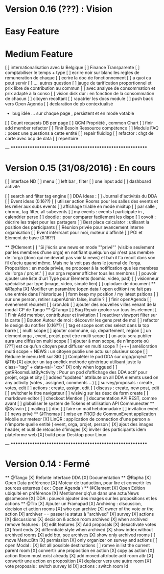 * Version 0.16 (???) : Vision
* Easy Feature 
* Medium Feature
[ ] internationalisation avec la Belgique 
[ ] Finance Transparente 
[ ] comptabiliser le temps + type 
  [ ] ecrire noir sur blanc les regles de remuneration de chaque 
  [ ] ecrire la doc de fonctionnement 
    [ ] a quoi ca peut servir 
    [ ] .... autres question
  [ ] jauge de tarification proportionnel et prix libre de contribution au commun 
      [ ] avec analyse de consommation et prix adapté à la conso
      [ ] vision disk dur : en fonction de la consommation de chacun 
[ ] citoyen recoltant
[ ] rapatrier les docs module
[ ] push back vers Open Agenda
[ ] declaration de pb contextualisé 
  - bug idée ... sur chaque page , persistent et en mode votable
[ ] Count requests DB per page
[ ] QCM Propriété , common Chart 
[ ] finir add member refactor
[ ] Finir Besoin Ressource compétence
[ ] Module FAQ : posez une questions a cette entité
[ ] repair fluidlog
[ ] refactor : chgt de carte avec bcp de data
  [ ] repertoire

--- ***********************************************************

* Version 0.15 (31/08/2016) : En cours
[ ] interface ND
  [ ] menu
  [ ] left bar , filter
  [ ] one input add
  [ ] dashboard activité 

  [ ] search and filter tag engine
  [ ] DDA Ideas : 
    [ ] Journal d'activités du DDA
  [ ] Event ideas (0.16??)
    [ ] utiliser action Rooms pour les salles des events et les relier aux subs events
        [ ] affichage triable en mode mixitup
            [ ] par salle , chrono, tag filter, all subevents
            [ ] my events : events I participate in , calendrier perso 
                [ ] doodle : pour comparer facilement les dispo 
                [ ] covoit : décrire les trajet pour les partagers
    [ ] Best place calculator : utilisant la position des participants
    [ ] Réunion privée pour avancement interne organisation
    [ ] Event intérrsant pour moi, moteur d'affinité
[ ] POI et Element de base (0.16??)

  ** @Clement
    [ ] "Si j'écris une news en mode ""privé"" (visible seulement par les membres d'une orga) en notifiant quelqu'un qui n'est pas membre de l'orga (donc qui ne devrait pas voir la news) et bah il l'a recoit dans son fil d'actu quand même. Mais ne la voit pas dans le journal de l'orga. Proposition : en mode privée, ne proposer à la notification que les membres de l'orga / projet."
    [ ] sur orga reparer afficher tous les membres
    [ ] pouvoir ajouter une liste d'url Typé pour Elements (loomio, video, pad) 
        [ ] visionneur spécialisé par type (image, video, simple lien)
        [ ] uplodaer de document
  ** @Rapha
    [X] Modifier un paramètre (open data / open edition) ne fait pas une entrée dans l'historique
    [ ] form keep my position / my latest psitions
    [ ] sur une person, retirer superAdmin false, inutile ? 
    [ ] finir openAgenda 
        [ ] evenement récurent
        [ ] cronJob
    [ ] ajouter des nouvelles villes venant de la modal CP de Tango 
  ** @Tango 
    [ ] Bug Repair geoloc sur tous les element
    [ ] Finir Add member, contributeur et invitation
    [ ] reactiver viewport filter sur la carte
    [ ] Bouton Autour de moi : découvrir les gens pret de moi
    [ ] refactor le design du notifier (0.16??)
    [ ] tag et scope sont des select dans la top barre
    [ ] multi scope 
        [ ] ajouter commune, cp, departement, region 
        [ ] un element orga , event, projet peut etre multi scope
            [ ] un actu sera publier aura une diffusion multi scope
        [ ] ajouter à mon scope, de n'importe où
        [???] est ce qu'un citoyen peut diffuser en multi scope ?
            [+++] amélioration multi scope + NEWS : un citoyen publie une actu sur plusieur scope 
    [ ] Réduire le menu left sur SIG
    [ ] Compléter le pod DDA sur orga/project
  ** @Tib 
    [X] ajouter un tag onclick methode générique utilisant juste la class="tag" + data-val="xxx" 
        [X] only when loggued
    [ ] getRRoomsListByActivity : Pour un pod d'affichage des DDA actif pour projet, orga et city 
        [ ] added "updated" attribute on all DDA elemnts used on any activity (votes , assigned, comments ...)
            [ ] survey/proposals : create , votes, edit
            [ ] actions : create, assign, edit
            [ ] discuss : create, new post, edit
    [ ] switcher le titre navigateur
    [ ] wisiwig sur les desc de form create
        [ ] markdown editor
    [ ] checkout Mention
    [ ] documentation API REST, comme avant
    [ ] globaliser le system de Tokens et utilisation API Communecter
  ** @Sylvain
    [ ] mailing
        [ ] doc
        [ ] faire un mail hebdomadaire
        [ ] invitation event 
        [ ] news privé
  ** @Thomas 
    [ ] mise en PROD de CommunEvent application Mobile sur meteor
    [X] LinQR : application de connection d'une person a n'importe quelle entité ( event, orga, projet, person )
    [X] ajout des images header, et outil de retouche d'images
    [X] inviter des participants idem plateforme web 
    [X] build pour Desktop pour Linux

--- ***********************************************************

* Version 0.14 : Fermé 
    ** @Tango
    [X] Refonte interface DDA
    [X] Documentation
    ** @Rapha
    [X] Open Data préférence
    [X] Moteur de traduction, pour lire et convertir les sources externes ( ex : Open Agenda )
    ** @Clement
    [X] Open Edition ubiquité en préférence
    [X] Mentionner qlq'un dans une actu/News @someone
    [X] DDA : pouvoir ajouter des images sur les propositions et les actions
    ** @Tib
        [X] Ajouter un Framapad
        [X] Archiving : discussion, decision et action rooms
          [X] who can archive
            [X] owner of the vote or the action
          [X] archiver == passer le status à "archived"
            [X] survey
            [X] actions
            [X] discussions
          [X] decision & action room archived
            [X] when archived remove features : 
              [X] edit features 
              [X] Add proposals
              [X] desactivate votes 
          [X] front ends  
            [X] differntiate style when archived
            [X] show index without archived rooms
            [X] add btn, see archives
            [X] show only  archived rooms
        [ ] move Menu::Btn
            [X] permission 
                [X] only organizer on survey and actions
            [ ] open Modal : 
                [X] list all possible destinations
                [ ] romve in list the current parent room
            [X] convertir une proposition en action
                [X] copy as action 
                [X] action Room must exist already
                [X] add moved attribute add room attr
            [X] convertir une action en proposition
            [X] deplacer vers une autre room  
                [X] vote proposals : switch survey Id 
                [X] actions : switch room Id
    

